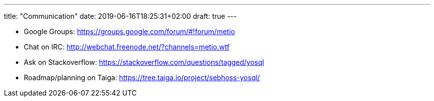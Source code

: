 ---
title: "Communication"
date: 2019-06-16T18:25:31+02:00
draft: true
---

- Google Groups: https://groups.google.com/forum/#!forum/metio
- Chat on IRC: http://webchat.freenode.net/?channels=metio.wtf
- Ask on Stackoverflow: https://stackoverflow.com/questions/tagged/yosql
- Roadmap/planning on Taiga: https://tree.taiga.io/project/sebhoss-yosql/
